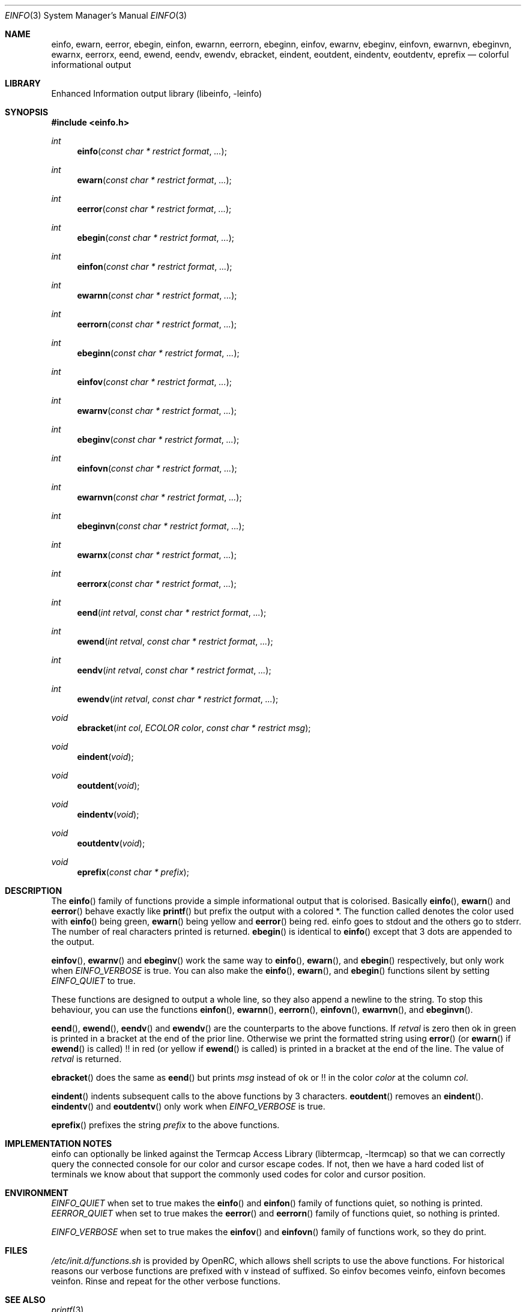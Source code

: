 .\" Copyright (c) 2007-2015 The OpenRC Authors.
.\" See the Authors file at the top-level directory of this distribution and
.\" https://github.com/OpenRC/openrc/blob/HEAD/AUTHORS
.\"
.\" This file is part of OpenRC. It is subject to the license terms in
.\" the LICENSE file found in the top-level directory of this
.\" distribution and at https://github.com/OpenRC/openrc/blob/HEAD/LICENSE
.\" This file may not be copied, modified, propagated, or distributed
.\"    except according to the terms contained in the LICENSE file.
.\"
.Dd Mar 16, 2008
.Dt EINFO 3 SMM
.Os OpenRC
.Sh NAME
.Nm einfo , ewarn , eerror , ebegin ,
.Nm einfon , ewarnn , eerrorn , ebeginn ,
.Nm einfov , ewarnv , ebeginv ,
.Nm einfovn , ewarnvn , ebeginvn ,
.Nm ewarnx , eerrorx ,
.Nm eend , ewend ,
.Nm eendv , ewendv ,
.Nm ebracket ,
.Nm eindent , eoutdent ,
.Nm eindentv , eoutdentv ,
.Nm eprefix
.Nd colorful informational output
.Sh LIBRARY
Enhanced Information output library (libeinfo, -leinfo)
.Sh SYNOPSIS
.In einfo.h
.Ft int Fn einfo "const char * restrict format" ...
.Ft int Fn ewarn "const char * restrict format" ...
.Ft int Fn eerror "const char * restrict format" ...
.Ft int Fn ebegin "const char * restrict format" ...
.Ft int Fn einfon "const char * restrict format" ...
.Ft int Fn ewarnn "const char * restrict format" ...
.Ft int Fn eerrorn "const char * restrict format" ...
.Ft int Fn ebeginn "const char * restrict format" ...
.Ft int Fn einfov "const char * restrict format" ...
.Ft int Fn ewarnv "const char * restrict format" ...
.Ft int Fn ebeginv "const char * restrict format" ...
.Ft int Fn einfovn "const char * restrict format" ...
.Ft int Fn ewarnvn "const char * restrict format" ...
.Ft int Fn ebeginvn "const char * restrict format" ...
.Ft int Fn ewarnx "const char * restrict format" ...
.Ft int Fn eerrorx "const char * restrict format" ...
.Ft int Fn eend "int retval" "const char * restrict format" ...
.Ft int Fn ewend "int retval" "const char * restrict format" ...
.Ft int Fn eendv "int retval" "const char * restrict format" ...
.Ft int Fn ewendv "int retval" "const char * restrict format" ...
.Ft void Fn ebracket "int col" "ECOLOR color" "const char * restrict msg"
.Ft void Fn eindent void
.Ft void Fn eoutdent void
.Ft void Fn eindentv void
.Ft void Fn eoutdentv void
.Ft void Fn eprefix "const char * prefix"
.Sh DESCRIPTION
The
.Fn einfo
family of functions provide a simple informational output that is colorised.
Basically
.Fn einfo ,
.Fn ewarn
and
.Fn eerror
behave exactly like
.Fn printf
but prefix the output with a colored *. The function called denotes the color
used with
.Fn einfo
being green,
.Fn ewarn
being yellow and
.Fn eerror
being red.
einfo goes to stdout and the others go to stderr.
The number of real characters printed is returned.
.Fn ebegin
is identical to
.Fn einfo
except that 3 dots are appended to the output.
.Pp
.Fn einfov ,
.Fn ewarnv
and
.Fn ebeginv
work the same way to
.Fn einfo ,
.Fn ewarn ,
and
.Fn ebegin
respectively, but only work when
.Va EINFO_VERBOSE
is true. You can also make the
.Fn einfo ,
.Fn ewarn ,
and
.Fn ebegin
functions silent by setting
.Va EINFO_QUIET
to true.
.Pp
These functions are designed to output a whole line, so they also
append a newline to the string. To stop this behaviour, you can use the
functions
.Fn einfon ,
.Fn ewarnn ,
.Fn eerrorn ,
.Fn einfovn ,
.Fn ewarnvn ,
and
.Fn ebeginvn .
.Pp
.Fn eend ,
.Fn ewend ,
.Fn eendv
and
.Fn ewendv
are the counterparts to the above functions. If
.Fa retval
is zero then ok in green is printed in a bracket at the end of the prior
line. Otherwise we print the formatted string using
.Fn error
(or
.Fn ewarn
if
.Fn ewend
is called) !! in red (or yellow if
.Fn ewend
is called) is printed in a bracket at the end of the line.
The value of
.Fa retval
is returned.
.Pp
.Fn ebracket
does the same as
.Fn eend
but prints
.Fa msg
instead of ok or !! in the color
.Fa color
at the column
.Fa col .
.Pp
.Fn eindent
indents subsequent calls to the above functions by 3 characters.
.Fn eoutdent
removes an
.Fn eindent .
.Fn eindentv
and
.Fn eoutdentv
only work when
.Va EINFO_VERBOSE
is true.
.Pp
.Fn eprefix
prefixes the string
.Fa prefix
to the above functions.
.Sh IMPLEMENTATION NOTES
einfo can optionally be linked against the
.Lb libtermcap
so that we can correctly query the connected console for our color and
cursor escape codes.
If not, then we have a hard coded list of terminals we know about that support
the commonly used codes for color and cursor position.
.Sh ENVIRONMENT
.Va EINFO_QUIET
when set to true makes the
.Fn einfo
and
.Fn einfon
family of functions quiet, so nothing is printed.
.Va EERROR_QUIET
when set to true makes the
.Fn eerror
and
.Fn eerrorn
family of functions quiet, so nothing is printed.
.Pp
.Va EINFO_VERBOSE
when set to true makes the
.Fn einfov
and
.Fn einfovn
family of functions work, so they do print.
.Sh FILES
.Pa /etc/init.d/functions.sh
is provided by OpenRC, which allows shell scripts to use the above functions.
For historical reasons our verbose functions are prefixed with v instead of
suffixed. So einfov becomes veinfo, einfovn becomes veinfon.
Rinse and repeat for the other verbose functions.
.Sh SEE ALSO
.Xr printf 3 ,
.Sh AUTHORS
.An Roy Marples <roy@marples.name>
